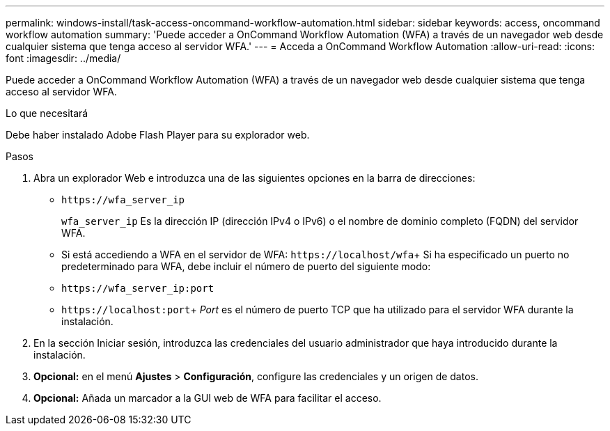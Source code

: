 ---
permalink: windows-install/task-access-oncommand-workflow-automation.html 
sidebar: sidebar 
keywords: access, oncommand workflow automation 
summary: 'Puede acceder a OnCommand Workflow Automation (WFA) a través de un navegador web desde cualquier sistema que tenga acceso al servidor WFA.' 
---
= Acceda a OnCommand Workflow Automation
:allow-uri-read: 
:icons: font
:imagesdir: ../media/


[role="lead"]
Puede acceder a OnCommand Workflow Automation (WFA) a través de un navegador web desde cualquier sistema que tenga acceso al servidor WFA.

.Lo que necesitará
Debe haber instalado Adobe Flash Player para su explorador web.

.Pasos
. Abra un explorador Web e introduzca una de las siguientes opciones en la barra de direcciones:
+
** `+https://wfa_server_ip+`
+
`wfa_server_ip` Es la dirección IP (dirección IPv4 o IPv6) o el nombre de dominio completo (FQDN) del servidor WFA.

** Si está accediendo a WFA en el servidor de WFA: `+https://localhost/wfa+`+ Si ha especificado un puerto no predeterminado para WFA, debe incluir el número de puerto del siguiente modo:
** `+https://wfa_server_ip:port+`
** `+https://localhost:port+`+ _Port_ es el número de puerto TCP que ha utilizado para el servidor WFA durante la instalación.


. En la sección Iniciar sesión, introduzca las credenciales del usuario administrador que haya introducido durante la instalación.
. *Opcional:* en el menú *Ajustes* > *Configuración*, configure las credenciales y un origen de datos.
. *Opcional:* Añada un marcador a la GUI web de WFA para facilitar el acceso.

